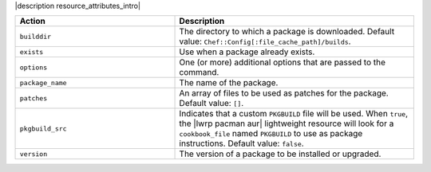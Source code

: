.. The contents of this file are included in multiple topics.
.. This file should not be changed in a way that hinders its ability to appear in multiple documentation sets.

|description resource_attributes_intro|

.. list-table::
   :widths: 200 300
   :header-rows: 1

   * - Action
     - Description
   * - ``builddir``
     - The directory to which a package is downloaded. Default value: ``Chef::Config[:file_cache_path]/builds``.
   * - ``exists``
     - Use when a package already exists.
   * - ``options``
     - One (or more) additional options that are passed to the command.
   * - ``package_name``
     - The name of the package.
   * - ``patches``
     - An array of files to be used as patches for the package. Default value: ``[]``.
   * - ``pkgbuild_src``
     - Indicates that a custom ``PKGBUILD`` file will be used. When ``true``, the |lwrp pacman aur| lightweight resource will look for a ``cookbook_file`` named ``PKGBUILD`` to use as package instructions. Default value: ``false``.
   * - ``version``
     - The version of a package to be installed or upgraded.

